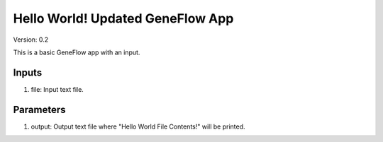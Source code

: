 Hello World! Updated GeneFlow App
=================================

Version: 0.2

This is a basic GeneFlow app with an input.

Inputs
------

1. file: Input text file.

Parameters
----------

1. output: Output text file where "Hello World File Contents!" will be printed.

